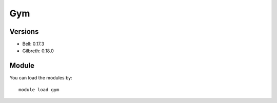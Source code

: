 .. _backbone-label:

Gym
==============================

Versions
~~~~~~~~
- Bell: 0.17.3
- Gilbreth: 0.18.0

Module
~~~~~~~~
You can load the modules by::

    module load gym

